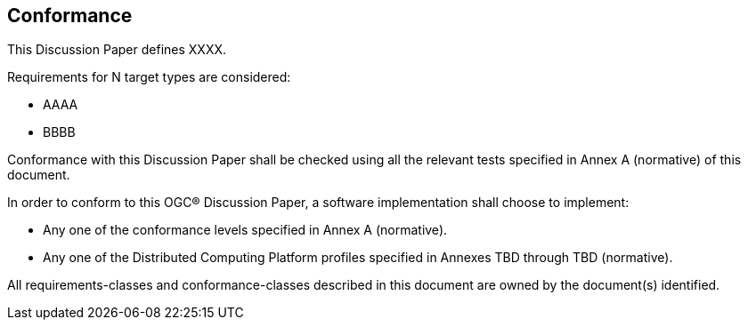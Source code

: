 == Conformance

This Discussion Paper defines XXXX.

Requirements for N target types are considered:

* AAAA
* BBBB

Conformance with this Discussion Paper shall be checked using all the relevant tests specified in Annex A (normative) of this document.

In order to conform to this OGC® Discussion Paper, a software implementation shall choose to implement:

* Any one of the conformance levels specified in Annex A (normative).
* Any one of the Distributed Computing Platform profiles specified in Annexes TBD through TBD (normative).

All requirements-classes and conformance-classes described in this document are owned by the document(s) identified.
